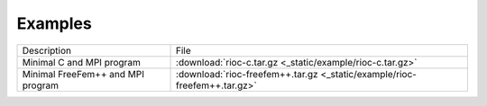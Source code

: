 Examples
===========================

+-----------------------------------+---------------------------------------------------------------------------+
| Description                       | File                                                                      |
+-----------------------------------+---------------------------------------------------------------------------+
| Minimal C and MPI program         | :download:`rioc-c.tar.gz <_static/example/rioc-c.tar.gz>`                 |
+-----------------------------------+---------------------------------------------------------------------------+
| Minimal FreeFem++ and MPI program | :download:`rioc-freefem++.tar.gz <_static/example/rioc-freefem++.tar.gz>` |
+-----------------------------------+---------------------------------------------------------------------------+


